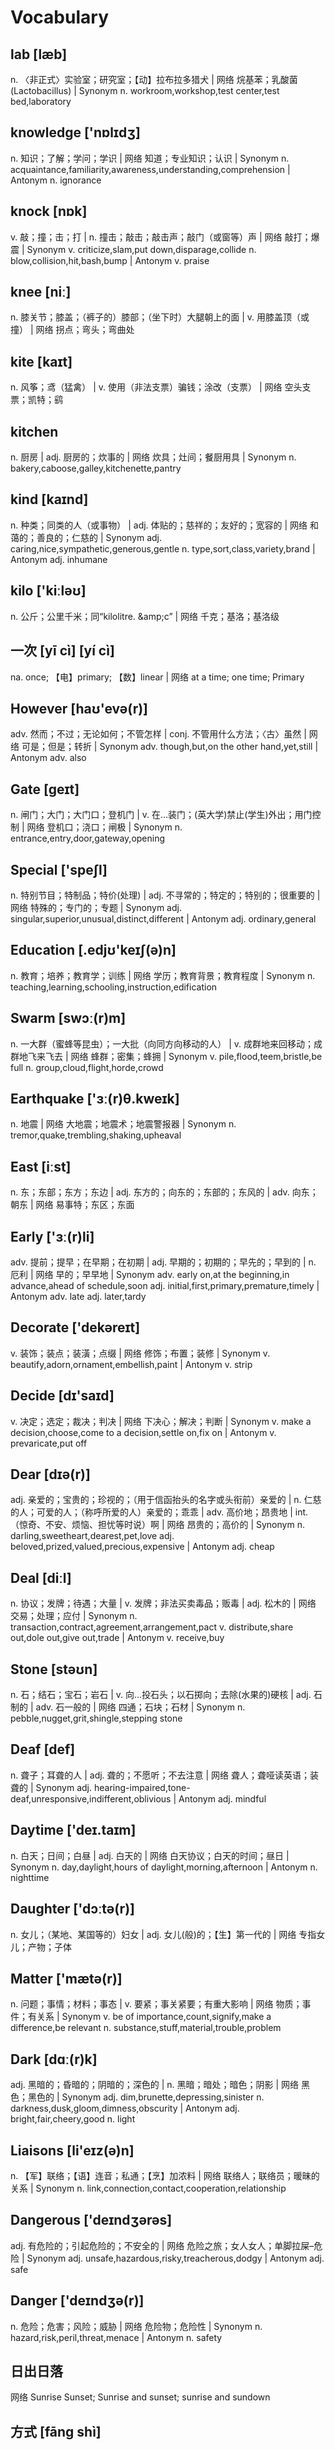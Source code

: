 * Vocabulary
** lab [læb]
n. 〈非正式〉实验室；研究室；【动】拉布拉多猎犬 | 网络 烷基苯；乳酸菌(Lactobacillus) | Synonym n. workroom,workshop,test center,test bed,laboratory
** knowledge ['nɒlɪdʒ]
n. 知识；了解；学问；学识 | 网络 知道；专业知识；认识 | Synonym n. acquaintance,familiarity,awareness,understanding,comprehension | Antonym n. ignorance
** knock [nɒk]
v. 敲；撞；击；打 | n. 撞击；敲击；敲击声；敲门（或窗等）声 | 网络 敲打；爆震 | Synonym v. criticize,slam,put down,disparage,collide n. blow,collision,hit,bash,bump | Antonym v. praise
** knee [niː]
n. 膝关节；膝盖；（裤子的）膝部；（坐下时）大腿朝上的面 | v. 用膝盖顶（或撞） | 网络 拐点；弯头；弯曲处
** kite [kaɪt]
n. 风筝；鸢（猛禽） | v. 使用（非法支票）骗钱；涂改（支票） | 网络 空头支票；凯特；鹞
** kitchen 
n. 厨房 | adj. 厨房的；炊事的 | 网络 炊具；灶间；餐厨用具 | Synonym n. bakery,caboose,galley,kitchenette,pantry
** kind [kaɪnd]
n. 种类；同类的人（或事物） | adj. 体贴的；慈祥的；友好的；宽容的 | 网络 和蔼的；善良的；仁慈的 | Synonym adj. caring,nice,sympathetic,generous,gentle n. type,sort,class,variety,brand | Antonym adj. inhumane
** kilo ['kiːləʊ]
n. 公斤；公里千米；同“kilolitre. &amp;c” | 网络 千克；基洛；基洛级
** 一次 [yī cì] [yí cì] 
na. once; 【电】primary; 【数】linear | 网络 at a time; one time; Primary
** However [haʊ'evə(r)]
adv. 然而；不过；无论如何；不管怎样 | conj. 不管用什么方法；〈古〉虽然 | 网络 可是；但是；转折 | Synonym adv. though,but,on the other hand,yet,still | Antonym adv. also
** Gate [ɡeɪt]
n. 闸门；大门；大门口；登机门 | v. 在…装门；(英大学)禁止(学生)外出；用门控制 | 网络 登机口；浇口；闸极 | Synonym n. entrance,entry,door,gateway,opening
** Special ['speʃl]
n. 特别节目；特制品；特价(处理) | adj. 不寻常的；特定的；特别的；很重要的 | 网络 特殊的；专门的；专题 | Synonym adj. singular,superior,unusual,distinct,different | Antonym adj. ordinary,general
** Education [.edjʊ'keɪʃ(ə)n]
n. 教育；培养；教育学；训练 | 网络 学历；教育背景；教育程度 | Synonym n. teaching,learning,schooling,instruction,edification
** Swarm [swɔː(r)m]
n. 一大群（蜜蜂等昆虫）；一大批（向同方向移动的人） | v. 成群地来回移动；成群地飞来飞去 | 网络 蜂群；密集；蜂拥 | Synonym v. pile,flood,teem,bristle,be full n. group,cloud,flight,horde,crowd
** Earthquake ['ɜː(r)θ.kweɪk]
n. 地震 | 网络 大地震；地震术；地震警报器 | Synonym n. tremor,quake,trembling,shaking,upheaval
** East [iːst]
n. 东；东部；东方；东边 | adj. 东方的；向东的；东部的；东风的 | adv. 向东；朝东 | 网络 易事特；东区；东面
** Early ['ɜː(r)li]
adv. 提前；提早；在早期；在初期 | adj. 早期的；初期的；早先的；早到的 | n. 厄利 | 网络 早的；早早地 | Synonym adv. early on,at the beginning,in advance,ahead of schedule,soon adj. initial,first,primary,premature,timely | Antonym adv. late adj. later,tardy
** Decorate ['dekəreɪt]
v. 装饰；装点；装潢；点缀 | 网络 修饰；布置；装修 | Synonym v. beautify,adorn,ornament,embellish,paint | Antonym v. strip
** Decide [dɪ'saɪd]
v. 决定；选定；裁决；判决 | 网络 下决心；解决；判断 | Synonym v. make a decision,choose,come to a decision,settle on,fix on | Antonym v. prevaricate,put off
** Dear [dɪə(r)]
adj. 亲爱的；宝贵的；珍视的；（用于信函抬头的名字或头衔前）亲爱的 | n. 仁慈的人；可爱的人；（称呼所爱的人）亲爱的；乖乖 | adv. 高价地；昂贵地 | int. （惊奇、不安、烦恼、担忧等时说）啊 | 网络 昂贵的；高价的 | Synonym n. darling,sweetheart,dearest,pet,love adj. beloved,prized,valued,precious,expensive | Antonym adj. cheap
** Deal [diːl]
n. 协议；发牌；待遇；大量 | v. 发牌；非法买卖毒品；贩毒 | adj. 松木的 | 网络 交易；处理；应付 | Synonym n. transaction,contract,agreement,arrangement,pact v. distribute,share out,dole out,give out,trade | Antonym v. receive,buy
** Stone [stəʊn]
n. 石；结石；宝石；岩石 | v. 向…投石头；以石掷向；去除(水果的)硬核 | adj. 石制的 | adv. 石一般的 | 网络 四通；石块；石材 | Synonym n. pebble,nugget,grit,shingle,stepping stone
** Deaf [def]
n. 聋子；耳聋的人 | adj. 聋的；不愿听；不去注意 | 网络 聋人；聋哑读英语；装聋的 | Synonym adj. hearing-impaired,tone-deaf,unresponsive,indifferent,oblivious | Antonym adj. mindful
** Daytime ['deɪ.taɪm]
n. 白天；日间；白昼 | adj. 白天的 | 网络 白天协议；白天的时间；昼日 | Synonym n. day,daylight,hours of daylight,morning,afternoon | Antonym n. nighttime
** Daughter ['dɔːtə(r)]
n. 女儿；（某地、某国等的）妇女 | adj. 女儿(般)的；【生】第一代的 | 网络 专指女儿；产物；子体
** Matter ['mætə(r)]
n. 问题；事情；材料；事态 | v. 要紧；事关紧要；有重大影响 | 网络 物质；事件；有关系 | Synonym v. be of importance,count,signify,make a difference,be relevant n. substance,stuff,material,trouble,problem
** Dark [dɑː(r)k]
adj. 黑暗的；昏暗的；阴暗的；深色的 | n. 黑暗；暗处；暗色；阴影 | 网络 黑色；黑色的 | Synonym adj. dim,brunette,depressing,sinister n. darkness,dusk,gloom,dimness,obscurity | Antonym adj. bright,fair,cheery,good n. light
** Liaisons [li'eɪz(ə)n]
n. 【军】联络；【语】连音；私通；【烹】加浓料 | 网络 联络人；联络员；暖昧的关系 | Synonym n. link,connection,contact,cooperation,relationship
** Dangerous ['deɪndʒərəs]
adj. 有危险的；引起危险的；不安全的 | 网络 危险之旅；女人女人；单脚拉屎--危险 | Synonym adj. unsafe,hazardous,risky,treacherous,dodgy | Antonym adj. safe
** Danger ['deɪndʒə(r)]
n. 危险；危害；风险；威胁 | 网络 危险物；危险性 | Synonym n. hazard,risk,peril,threat,menace | Antonym n. safety
** 日出日落 
网络 Sunrise Sunset; Sunrise and sunset; sunrise and sundown
** 方式 [fāng shì] 
na. way; pattern; fashion | 网络 mode; manner; method
** 复合 [fù hé] 
n. carrier generation and recombination | 网络 composite; compound; composition
** 引用 [yǐn yòng] 
na. quote; cite; recommend; appoint | 网络 reference; citation; quotation
** 表达式 [biǎo dá shì] 
n. representation, expression | 网络 Expressions; Lambda; XPath
** 新特性 
网络 New Features; What's new; create
** 适合 [shì hé] 
na. fit; suit; rightness; trim | 网络 be fit for; agree with; fitness
** 合适 [hé shì] 
na. appropriate; right; suitable | 网络 fit; befit; proper
** 热部署 
网络 hot deployment; Hot Code Deployment; Hotspot
** 习惯 [xí guàn] 
n. habit; custom; convention; usage | v. be accustomed to; get used to | 网络 Habits; be used to; practice
** Margins ['mɑː(r)dʒɪn]
n. 边缘；边缘部分；限界；【军】图廓 | v. 给…镶边；在…加旁注；【股】为…付保险金 | 网络 空白；保证金；边距 | Synonym n. boundary,border,brim,sideline,edge
** desired [dɪ'zaɪə(r)d]
v. “desire”的过去分词和过去式 | 网络 渴望的；期望的；想得到的 | Synonym adj. wanted,anticipated,favourite,favorite,chosen | Antonym adj. unwanted
** position [pə'zɪʃ(ə)n]
n. 位置；地位；职位；立场 | v. 安置；安装；使处于 | 网络 定位；职务；头寸 | Synonym n. location,site,posture,stance,rank v. put,place,locate,stand,sit
** intentions [ɪn'tenʃ(ə)n]
n. 意图；意向；打算；意义 | 网络 意愿；意图集；目的 | Synonym n. purpose,aim,intent,goal,target
** Discussing [dɪ'skʌs]
v. 讨论；议论；论述；〈口〉津津有味地吃[喝]完 | 网络 参与讨论；讨论题；讨论区 | Synonym v. talk over,deliberate,debate,converse,confer
** Whether ['weðə(r)]
conj. （表示迟疑或两个可能性之间的选择）是否 | n. 可能的选择 | pron. 〈古〉(在…之中)哪一个 | 网络 不管；无论；会不会
** prompt [prɒmpt]
n. 提示；提示符 | v. 提示；促使；激起；导致 | adj. 迅速；敏捷；准时；立即的 | adv. 准时地 | 网络 迅速的；敏捷的；推动 | Synonym v. stimulate,encourage,bring about,induce,effect adj. quick,rapid,punctual,on time n. stimulus,prod,goad,reminder,heads-up | Antonym v. prevent adj. slow,late
** erase [ɪ'reɪz]
v. 抹去；清除；消除；消灭 | 网络 删除；擦除；擦掉 | Synonym v. rub out,remove,delete,wipe out,expunge
** Logistics [lə'dʒɪstɪks]
n. 物流；后勤；组织工作；军事后勤 | 网络 后勤学；现代物流；运筹
** Operation [.ɒpə'reɪʃ(ə)n]
n. 操作；运行；手术；运作 | 网络 运营；运算；运转 | Synonym n. control,management,use,controlling,business
** Blank [blæŋk]
n. 空格；（记忆中的）空白；空弹 | adj. 空白的；空的；无图画（或标记、装饰）的；没表情的 | v. 毫不理睬（某人）；突然忘掉；突然思路模糊 | 网络 毛坯；坯料；空白页 | Synonym adj. empty,vacant,outright,complete,uncomprehending n. space,void,gap,empty space,break | Antonym adj. full,partial,knowing
** Structure ['strʌktʃə(r)]
n. 结构；构造；体系；结构体 | v. 使形成体系；系统安排；精心组织 | 网络 建筑物；组织结构；市场结构 | Synonym v. arrange,construct,organize,configure,put together n. arrangement,organization,construction,configuration,makeup
** Dirty ['dɜː(r)ti]
adj. 肮脏的；龌龊的；污秽的；下流的 | v. 弄脏；使变脏 | Synonym adj. unclean,filthy,grimy,dishonest,illegal v. soil,stain,pollute,sully,foul | Antonym adj. honest,clear v. clean
** Desire [dɪ'zaɪə(r)]
n. 欲望；渴望；愿望；情欲 | v. 渴望；期望；想望；被（某人）吸引 | 网络 要求；希望；心愿 | Synonym v. wish for,long for,covet,crave,yearn for n. wish,want,longing,craving,yearning
** letter ['letə(r)]
n. 信；字母；函；（缝制在运动服上的）校运动队字母标志 | v. 用字母标明（于清单等上）；把字母印刷（或缝制等）于 | 网络 文字；信件；书信 | Synonym n. communication,dispatch,note,message,memo
** following ['fɒləʊɪŋ]
n. 如下；下列；下述；追随者 | adj. （时间上）接着的；下述的；下列的 | prep. 在（某事）以后；由于 | v. “follow”的现在分词 | 网络 以下的；跟踪；跟随 | Synonym adj. next,subsequent,succeeding,ensuing,resulting prep. behind,after,in the wake of,at the back of,at the rear of | Antonym adj. previous
** Without [wɪð'aʊt]
prep. 没有；无；不用；不带 | adv. 没有；缺乏 | conj. 如果不 | n. 外面 | 网络 不保兑；如果没有；在外面 | Synonym prep. devoid of,minus,in default of adj. lacking,wanting,short of | Antonym prep. with
** Make [meɪk]
linkv. 成为；适合；合计；等于 | v. 制造；做；组装；写 | n. 型号 | 网络 制作；使；使得 | Synonym v. put together,cause,throw together,become,appoint n. brand,type,kind,style,variety | Antonym v. destroy,consume,spend,ask,miss
** variable ['veəriəb(ə)l]
n. 变量；可变因素；可变情况 | adj. 多变的；易变的；变化无常的；可更改的 | 网络 变数；可变的；变项 | Synonym adj. varying,changing,fluctuating,changeable,erratic | Antonym adj. constant,consistent,fixed
** then [ðen]
adv. 然后；那么；那时；接着 | n. 那时 | adj. 当时（任职等）的 | 网络 于是；这时；在那时 | Synonym adv. at that time,subsequently,later,in that case,so conj. and,after that,afterward,next,as a consequence | Antonym adv. now
** marked [mɑː(r)kt]
adj. 显而易见的；明显的；显著的；有标记成份的（如正式或非正式用语） | v. “mark”的过去分词和过去式 | 网络 有记号的；有标记的；标注状态 | Synonym adj. clear,apparent,evident,noticeable,conspicuous
** item ['aɪtəm]
n. 项目；一件商品（或物品）；一则 | adv. 同上 | 网络 条款；条目；项目名称 | Synonym n. thing,article,piece,entry,point
** Related [rɪ'leɪtɪd]
adj. 相关的；有联系的；属同一家族的；有亲属关系的 | v. “relate”的过去式和过去分词 | 网络 有关的；关联；有关系的 | Synonym adj. connected,linked,associated,correlated,interrelated | Antonym adj. unconnected
** dialog 
v. 对话；用对话表达 | n. 问答；(小说中的)对白；对话体 | 网络 对话框；对话方块；对话盒
** Procedure [prə'siːdʒə(r)]
n. 步骤；手术；（商业、法律或政治上的）程序 | 网络 过程；手续；存储过程 | Synonym n. process,modus operandi,way,technique,practice
** also ['ɔːlsəʊ]
adv. 也；同样；此外；而且 | conj. 同“also beautiful” | 网络 还；亦；并且 | Synonym adv. in addition,and,moreover,furthermore,besides
** shell [ʃel]
n. 壳；炮弹；壳层；骨架 | v. 脱壳；剥壳；采集贝壳；用壳体包被 | short. she will | 网络 壳牌；外壳；壳牌石油 | Synonym v. bombard,shoot at,fire at,shoot down n. case,casing,husk,skeleton,bomb
** Law [lɔ:]
n. 法律；规律；法学；定律 | 网络 法则；法学院 | Synonym n. act,bylaw,commandment,decree,directive
** Criminal ['krɪmɪn(ə)l]
n. 罪犯 | adj. 犯罪的；犯法的；涉及犯罪的；刑法的 | 网络 犯人；刑事；刑事犯 | Synonym n. offender,convict,prisoner,felon,lawbreaker adj. illegal,wrong,against the law,illicit,scandalous | Antonym adj. legal
** record ['rekɔːrd]
n. 记录；唱片；记载；经历 | v. 记录；录制；记载；录（音） | 网络 纪录；战绩；录音 | Synonym n. personal best,top score,high,world record,best v. note down,make a note,take notes,write down,log
** knife [naɪf]
n. 刀 | v. 用刀伤害（或杀害） | 网络 小刀；刀子；餐刀 | Synonym v. stab,spear,stick,wound,lacerate
** Utility [juː'tɪləti]
n. 公用事业；实用；效用；有用 | adj. 多用途的；多效用的；多功能的 | 网络 功用；实用性；实用程序 | Synonym n. usefulness,practicality,helpfulness,efficiency,handiness | Antonym n. uselessness,worthlessness
** Disk [dɪsk]
n. 磁盘 | v. 把…录制成唱片；使成圆盘状；用圆盘耙耕(地) | 网络 硬盘；磁碟；硬盘备份与还原
** Screen [skriːn]
n. 屏幕；画面；银幕；屏风 | v. 筛选；筛查；遮蔽；检查 | 网络 萤幕；滤色；屏蔽 | Synonym v. test,inspect,conceal,separate,broadcast n. partition,divider,panel,shade,awning | Antonym v. reveal,open out
** Release [rɪ'liːs]
n. 释放；发布；发行；排放 | v. 释放；发布；公布；放松 | 网络 版本；发表；放行 | Synonym v. let go,free,liberate,let loose,make public n. relief,discharge,freedom,liberation,emancipation | Antonym v. hold,withhold
** Press [pres]
n. 按；出版社；新闻界；报刊 | v. 按；压榨；敦促；挤 | 网络 按下；压力；按压 | Synonym v. push,surge,mill,iron,smooth n. media,correspondents,fourth estate,print media,crowd | Antonym v. pull
** Program ['prəʊɡræm]
n. 节目；计划；【计】程序；课程(表) | v. 编写程序；为…制定计划；使…按安排进行 | 网络 程式；项目；编程 | Synonym n. package,agenda,setting,broadcast,brochure v. set,adjust,calibrate,schedule,arrange
** 每一天 
网络 Everyday; Every single day; Day by Day
** Emergency [ɪ'mɜː(r)dʒ(ə)nsi]
n. 突发事件；紧急情况 | 网络 紧急事件；突然事件；急诊 | Synonym n. crisis,disaster,tragedy,danger,trauma adj. spare,extra,backup,alternative,reserve
** 环境 [huán jìng] 
n. environment; circumstances | 网络 surroundings; environmental; setting
** 原型图 
网络 prototype; prototypes; Wireframe
** 架构 
网络 Architecture; framework; Schema
** 每周 [měi zhōu] 
na. weekly | 网络 every week; per week; in a week
** 总结经验 [zǒng jié jīng yàn] 
na. sum up  experience (of …) | 网络 sum up experience; Lessons Learned; Action
** effect [ɪ'fekt]
n. 影响；作用；效果；效应 | v. 引起；〈正式〉实现；达成；使…发生 | 网络 结果；效力；效果器 | Synonym v. achieve,carry out,produce,bring about,realize n. result,consequence,outcome,influence,weight
** 还信用卡 
网络 give back credit card
** 雨滴 [yǔ dī]
n. rain | 网络 raindrop; Raindrops; drip-drop
** 发音 [fā yīn] 
na. pronunciation; pronounce | 网络 articulation; sound; phonics
** Ten percent 
网络 百分之十；例如百分之十是
** guess [ɡes]
v. 想；猜测；估计；猜到 | n. 猜测；猜想 | 网络 盖尔斯；推测；猜猜看 | Synonym v. deduce,presume,speculate,suppose,predict n. deduction,conjecture,supposition,presumption,speculation
